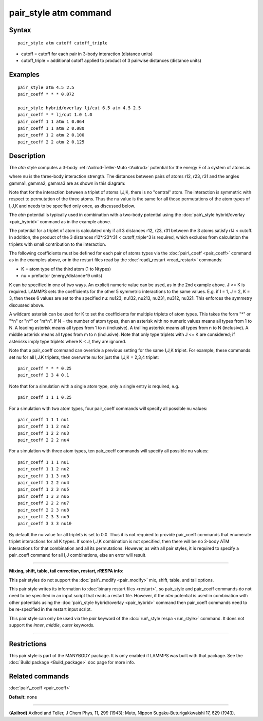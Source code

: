 .. index:: pair\_style atm

pair\_style atm command
=======================

Syntax
""""""


.. parsed-literal::

   pair_style atm cutoff cutoff_triple

* cutoff = cutoff for each pair in 3-body interaction (distance units)
* cutoff\_triple = additional cutoff applied to product of 3 pairwise distances (distance units)

Examples
""""""""


.. parsed-literal::

   pair_style atm 4.5 2.5
   pair_coeff \* \* \* 0.072

   pair_style hybrid/overlay lj/cut 6.5 atm 4.5 2.5
   pair_coeff \* \* lj/cut 1.0 1.0
   pair_coeff 1 1 atm 1 0.064
   pair_coeff 1 1 atm 2 0.080
   pair_coeff 1 2 atm 2 0.100
   pair_coeff 2 2 atm 2 0.125

Description
"""""""""""

The *atm* style computes a 3-body :ref:`Axilrod-Teller-Muto <Axilrod>`
potential for the energy E of a system of atoms as

.. image:: Eqs/pair_atm.jpg
   :align: center

where nu is the three-body interaction strength.  The distances
between pairs of atoms r12, r23, r31 and the angles gamma1, gamma2,
gamma3 are as shown in this diagram:

.. image:: JPG/pair_atm_dia.jpg
   :align: center

Note that for the interaction between a triplet of atoms I,J,K, there
is no "central" atom.  The interaction is symmetric with respect to
permutation of the three atoms. Thus the nu value is
the same for all those permutations of the atom types of I,J,K
and needs to be specified only once, as discussed below.

The *atm* potential is typically used in combination with a two-body
potential using the :doc:`pair\_style hybrid/overlay <pair_hybrid>`
command as in the example above.

The potential for a triplet of atom is calculated only if all 3
distances r12, r23, r31 between the 3 atoms satisfy rIJ < cutoff.
In addition, the product of the 3 distances r12\*r23\*r31 <
cutoff\_triple\^3 is required, which excludes from calculation the
triplets with small contribution to the interaction.

The following coefficients must be defined for each pair of atoms
types via the :doc:`pair\_coeff <pair_coeff>` command as in the examples
above, or in the restart files read by the
:doc:`read\_restart <read_restart>` commands:

* K = atom type of the third atom (1 to Ntypes)
* nu = prefactor (energy/distance\^9 units)

K can be specified in one of two ways.  An explicit numeric value can
be used, as in the 2nd example above.  J <= K is required.  LAMMPS
sets the coefficients for the other 5 symmetric interactions to the
same values.  E.g. if I = 1, J = 2, K = 3, then these 6 values are set
to the specified nu: nu123, nu132, nu213, nu231, nu312, nu321.  This
enforces the symmetry discussed above.

A wildcard asterisk can be used for K to set the coefficients for
multiple triplets of atom types.  This takes the form "\*" or "\*n" or
"n\*" or "m\*n".  If N = the number of atom types, then an asterisk with
no numeric values means all types from 1 to N.  A leading asterisk
means all types from 1 to n (inclusive).  A trailing asterisk means
all types from n to N (inclusive).  A middle asterisk means all types
from m to n (inclusive).  Note that only type triplets with J <= K are
considered; if asterisks imply type triplets where K < J, they are
ignored.

Note that a pair\_coeff command can override a previous setting for the
same I,J,K triplet.  For example, these commands set nu for all I,J.K
triplets, then overwrite nu for just the I,J,K = 2,3,4 triplet:


.. parsed-literal::

   pair_coeff \* \* \* 0.25
   pair_coeff 2 3 4 0.1

Note that for a simulation with a single atom type, only a single
entry is required, e.g.


.. parsed-literal::

   pair_coeff 1 1 1 0.25

For a simulation with two atom types, four pair\_coeff commands will
specify all possible nu values:


.. parsed-literal::

   pair_coeff 1 1 1 nu1
   pair_coeff 1 1 2 nu2
   pair_coeff 1 2 2 nu3
   pair_coeff 2 2 2 nu4

For a simulation with three atom types, ten pair\_coeff commands will
specify all possible nu values:


.. parsed-literal::

   pair_coeff 1 1 1 nu1
   pair_coeff 1 1 2 nu2
   pair_coeff 1 1 3 nu3
   pair_coeff 1 2 2 nu4
   pair_coeff 1 2 3 nu5
   pair_coeff 1 3 3 nu6
   pair_coeff 2 2 2 nu7
   pair_coeff 2 2 3 nu8
   pair_coeff 2 3 3 nu9
   pair_coeff 3 3 3 nu10

By default the nu value for all triplets is set to 0.0.  Thus it is
not required to provide pair\_coeff commands that enumerate triplet
interactions for all K types.  If some I,J,K combination is not
specified, then there will be no 3-body ATM interactions for that
combination and all its permutations.  However, as with all pair
styles, it is required to specify a pair\_coeff command for all I,J
combinations, else an error will result.


----------


**Mixing, shift, table, tail correction, restart, rRESPA info**\ :

This pair styles do not support the :doc:`pair\_modify <pair_modify>`
mix, shift, table, and tail options.

This pair style writes its information to :doc:`binary restart files <restart>`, so pair\_style and pair\_coeff commands do not need
to be specified in an input script that reads a restart file.
However, if the *atm* potential is used in combination with other
potentials using the :doc:`pair\_style hybrid/overlay <pair_hybrid>`
command then pair\_coeff commands need to be re-specified
in the restart input script.

This pair style can only be used via the *pair* keyword of the
:doc:`run\_style respa <run_style>` command.  It does not support the
*inner*\ , *middle*\ , *outer* keywords.


----------


Restrictions
""""""""""""


This pair style is part of the MANYBODY package.  It is only enabled
if LAMMPS was built with that package.  See the :doc:`Build package <Build_package>` doc page for more info.

Related commands
""""""""""""""""

:doc:`pair\_coeff <pair_coeff>`

**Default:** none


----------


.. _Axilrod:



**(Axilrod)**
Axilrod and Teller, J Chem Phys, 11, 299 (1943);
Muto, Nippon Sugaku-Buturigakkwaishi 17, 629 (1943).


.. _lws: http://lammps.sandia.gov
.. _ld: Manual.html
.. _lc: Commands_all.html
